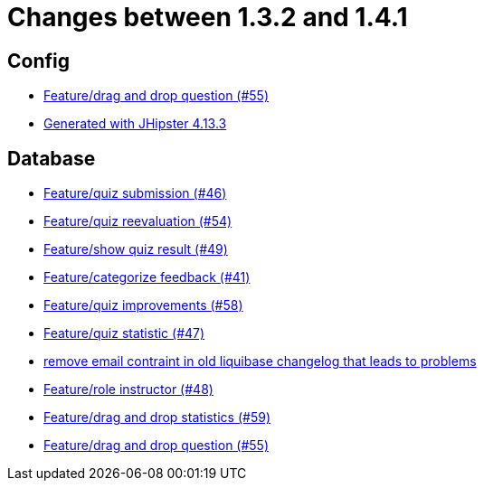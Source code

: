 = Changes between 1.3.2 and 1.4.1

== Config

* link:https://www.github.com/ls1intum/Artemis/commit/c77dafb87cf6d275f7c9c3b2766bb93a8e6d0014[Feature/drag and drop question (#55)]
* link:https://www.github.com/ls1intum/Artemis/commit/87e9f0a90f0f1211b59c2d110c4b0cf7fbb58717[Generated with JHipster 4.13.3]


== Database

* link:https://www.github.com/ls1intum/Artemis/commit/f391f8519cb626233ffcfbca67ccb8bcf2b8ba08[Feature/quiz submission (#46)]
* link:https://www.github.com/ls1intum/Artemis/commit/b8e62dc850ac2ac6f473ff26889589baca64356d[Feature/quiz reevaluation (#54)]
* link:https://www.github.com/ls1intum/Artemis/commit/e1ea014fa22389bbf1ae347cb7bcf16a356b9630[Feature/show quiz result (#49)]
* link:https://www.github.com/ls1intum/Artemis/commit/db5c2e9f2d4db9a14f644ae9e0ca2a7e69841229[Feature/categorize feedback (#41)]
* link:https://www.github.com/ls1intum/Artemis/commit/d852db24dd12d621e87a77ef05e42fed7307131f[Feature/quiz improvements (#58)]
* link:https://www.github.com/ls1intum/Artemis/commit/e592784fdd067763cb54a9679f79147e1771eac5[Feature/quiz statistic (#47)]
* link:https://www.github.com/ls1intum/Artemis/commit/faeb0f87ad0a638de11f90c1822dc950324501cd[remove email contraint in old liquibase changelog that leads to problems]
* link:https://www.github.com/ls1intum/Artemis/commit/5637c39dbe2bc3e61c2659adcae9f927bd19c786[Feature/role instructor (#48)]
* link:https://www.github.com/ls1intum/Artemis/commit/51fc0a08e1fee19695adff35d69bc79eb7275274[Feature/drag and drop statistics (#59)]
* link:https://www.github.com/ls1intum/Artemis/commit/c77dafb87cf6d275f7c9c3b2766bb93a8e6d0014[Feature/drag and drop question (#55)]


